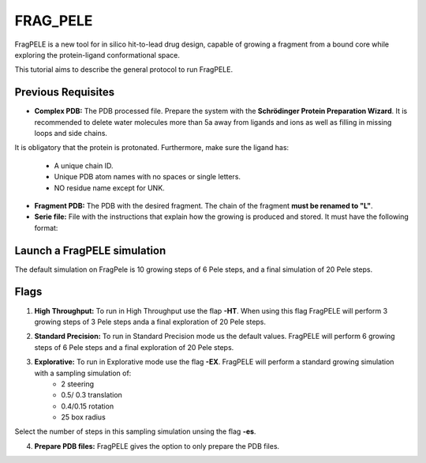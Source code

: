 ========================================
FRAG_PELE
========================================

FragPELE is a new tool for in silico hit-to-lead drug design, capable of growing a fragment from a bound core while exploring the protein-ligand conformational space. 

This tutorial aims to describe the general protocol to run FragPELE.

Previous Requisites
-----------------------

* **Complex PDB:** The PDB processed file. Prepare the system with the **Schrödinger Protein Preparation Wizard**. It is recommended to delete water molecules more than 5a away from ligands and ions as well as filling in missing loops and side chains.
It is obligatory that the protein is protonated.
Furthermore, make sure the ligand has:
        * A unique chain ID.
        * Unique PDB atom names with no spaces or single letters.
        * NO residue name except for UNK.

* **Fragment PDB:** The PDB with the desired fragment. The chain of the fragment **must be renamed to "L"**.
* **Serie file:** File with the instructions that explain how the growing is produced and stored. It must have the following format:


Launch a FragPELE simulation
---------------------------------

The default simulation on FragPele is 10 growing steps of 6 Pele steps, and a final simulation of 20 Pele steps. 


Flags
-------

1. **High Throughput:** To run in High Throughput use the flap **-HT**. When using this flag FragPELE will perform 3 growing steps of 3 Pele steps anda a final exploration of 20 Pele steps. 

.. code-block:: console
   python frag_pele.main -cp core.pdb -sef serie_file.conf -HT
2. **Standard Precision:** To run in Standard Precision mode us the default values. FragPELE will perform 6 growing steps of 6 Pele steps and a final exploration of 20 Pele steps.

3. **Explorative:** To run in Explorative mode use the flag **-EX**. FragPELE will perform a standard growing simulation with a sampling simulation of:
        * 2 steering
        * 0.5/ 0.3 translation
        * 0.4/0.15 rotation
        * 25 box radius
Select the number of steps in this sampling simulation unsing the flag **-es**.

.. code-block:: console
   python frag_pele.main -cp core.pdb -sef serie_file.conf -sc /path/to/control-personalized.conf
4. **Prepare PDB files:** FragPELE gives the option to only prepare the PDB files. 


